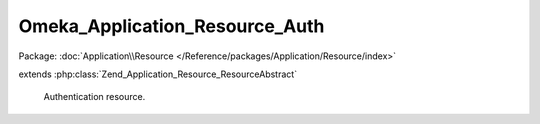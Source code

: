 -------------------------------
Omeka_Application_Resource_Auth
-------------------------------

Package: :doc:`Application\\Resource </Reference/packages/Application/Resource/index>`

.. php:class:: Omeka_Application_Resource_Auth

extends :php:class:`Zend_Application_Resource_ResourceAbstract`

    Authentication resource.

    .. php:method:: init()

        :returns: Zend_Auth
